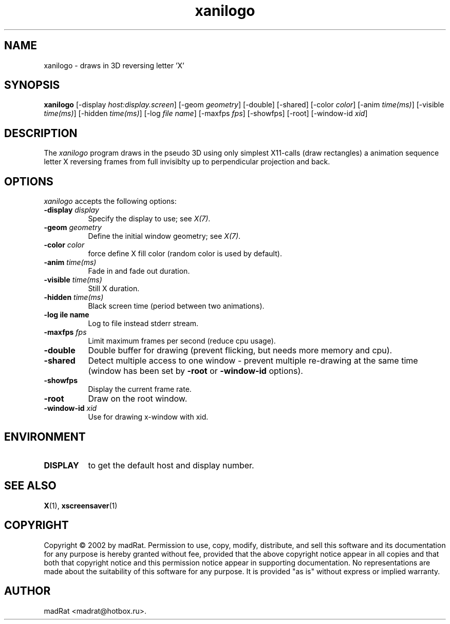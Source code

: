 .TH xanilogo 1 "04-jun-02" "Version 1.0.0"
.SH NAME
xanilogo - draws in 3D reversing letter 'X'
.SH SYNOPSIS
.B xanilogo
[\-display \fIhost:display.screen\fP] [\-geom \fIgeometry\fP]
[\-double] [\-shared]
[\-color \fIcolor\fP]
[\-anim \fItime(ms)\fP] [\-visible \fItime(ms)\fP] [\-hidden \fItime(ms)\fP]
[\-log \fIfile name\fP]
[\-maxfps \fIfps\fP] [\-showfps]
[\-root]
[\-window-id \fIxid\fP]
.SH DESCRIPTION
The \fIxanilogo\fP program draws in the pseudo 3D using only simplest X11-calls (draw rectangles) a animation sequence letter X reversing frames from full invisiblty up to perpendicular projection and back.
.SH OPTIONS
.I xanilogo
accepts the following options:
.TP 8
.B \-display \fIdisplay\fB
Specify the display to use; see \fIX(7)\fP.
.TP 8
.B \-geom \fIgeometry\fB
Define the initial window geometry; see \fIX(7)\fP.
.TP 8
.B \-color \fIcolor\fB
force define X fill color (random color is used by default).
.TP 8
.B \-anim \fItime(ms)\fB
Fade in and fade out duration.
.TP 8
.B \-visible \fItime(ms)\fB
Still X duration.
.TP 8
.B \-hidden \fItime(ms)\fB
Black screen time (period between two animations).
.TP 8
.B \-log \ffile name\fB
Log to file instead stderr stream.
.TP 8
.B \-maxfps \fIfps\fP
Limit maximum frames per second (reduce cpu usage).
.TP 8
.B \-double
Double buffer for drawing (prevent flicking, but needs more memory and cpu).
.TP 8
.B \-shared
Detect multiple access to one window \- prevent multiple re-drawing at the same time (window has been set by \fB\-root\fP or \fB\-window-id\fP options).
.TP 8
.B \-showfps
Display the current frame rate.
.TP 8
.B \-root
Draw on the root window.
.TP 8
.B \-window-id \fIxid\fP
Use for drawing x-window with xid.
.SH ENVIRONMENT
.PP
.TP 8
.B DISPLAY
to get the default host and display number.
.SH SEE ALSO
.BR X (1),
.BR xscreensaver (1)
.SH COPYRIGHT
Copyright \(co 2002 by madRat. Permission to use, copy, modify, distribute, and sell this software and its documentation for any purpose is hereby granted without fee, provided that the above copyright notice appear in all copies and that both that copyright notice and this permission notice appear in supporting documentation.  No representations are made about the suitability of this software for any purpose.  It is provided "as is" without express or implied warranty.
.SH AUTHOR
madRat <madrat@hotbox.ru>.
